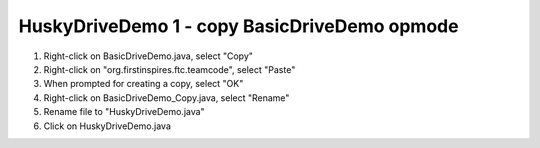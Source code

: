 HuskyDriveDemo 1 - copy BasicDriveDemo opmode
=============================================

.. container:: pmslide

   #. Right-click on BasicDriveDemo.java, select "Copy"
   #. Right-click on "org.firstinspires.ftc.teamcode", select "Paste"
   #. When prompted for creating a copy, select "OK"
   #. Right-click on BasicDriveDemo_Copy.java, select "Rename"
   #. Rename file to "HuskyDriveDemo.java"
   #. Click on HuskyDriveDemo.java


